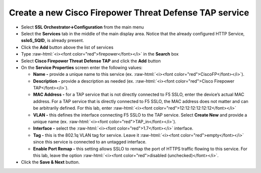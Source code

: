 .. role:: raw-html(raw)
   :format: html

Create a new Cisco Firepower Threat Defense TAP service
~~~~~~~~~~~~~~~~~~~~~~~~~~~~~~~~~~~~~~~~~~~~~~~~~~~~~~~~~~~

-  Select **SSL Orchestrator->Configuration** from the main menu

-  Select the **Services** tab in the middle of the main display area. Notice that the already configured HTTP Service, **ssloS\_SQID**, is already present.

-  Click the **Add** button above the list of services

-  Type  :raw-html:`<i><font color="red">firepower</font></i>` in the **Search** box

-  Select **Cisco Firepower Threat Defense TAP** and click the **Add** button
   
-  On the **Service Properties** screen enter the following values:

   -  **Name -** provide a unique name to this service (ex. :raw-html:`<i><font color="red">CiscoFP</font></i>`).

   -  **Description -** provide a description as needed (ex. :raw-html:`<i><font color="red">Cisco Firepower TAP</font></i>`).

   -  **MAC Address -** for a TAP service that is not directly connected to F5 SSLO, enter the device’s actual MAC address. For a TAP service that is directly connected to F5 SSLO, the MAC address does not matter and can be arbitrarily defined. For this lab, enter :raw-html:`<i><font color="red">12:12:12:12:12:12</font></i>`

   -  **VLAN -** this defines the interface connecting F5 SSLO to the TAP service. Select **Create New** and provide a unique name (ex. :raw-html:`<i><font color="red">TAP_in</font></i>`).

   -  **Interface -** select the :raw-html:`<i><font color="red">1.7</font></i>` interface.

   -  **Tag -** this is the 802.1q VLAN tag for service. Leave it :raw-html:`<i><font color="red">empty</font></i>` since this service is connected to an untagged interface.

   -  **Enable Port Remap -** this setting allows SSLO to remap the port of HTTPS traffic flowing to this service. For this lab, leave the option :raw-html:`<i><font color="red">disabled (unchecked)</font></i>`.

-  Click the **Save & Next** button.